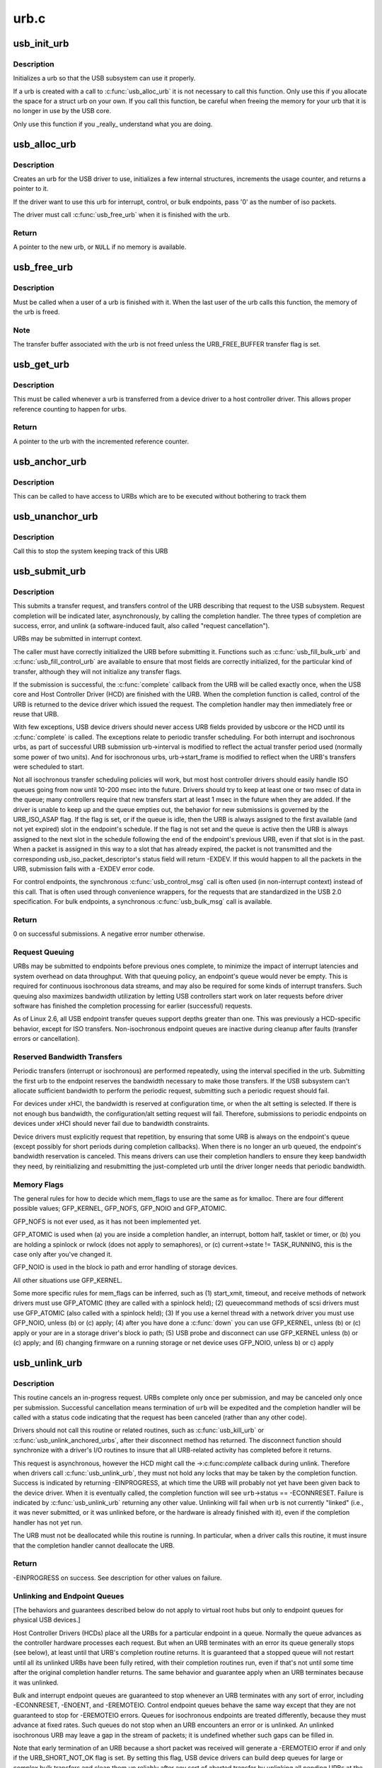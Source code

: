 .. -*- coding: utf-8; mode: rst -*-

=====
urb.c
=====


.. _`usb_init_urb`:

usb_init_urb
============

.. c:function:: void usb_init_urb (struct urb *urb)

    initializes a urb so that it can be used by a USB driver

    :param struct urb \*urb:
        pointer to the urb to initialize



.. _`usb_init_urb.description`:

Description
-----------

Initializes a urb so that the USB subsystem can use it properly.

If a urb is created with a call to :c:func:`usb_alloc_urb` it is not
necessary to call this function.  Only use this if you allocate the
space for a struct urb on your own.  If you call this function, be
careful when freeing the memory for your urb that it is no longer in
use by the USB core.

Only use this function if you _really_ understand what you are doing.



.. _`usb_alloc_urb`:

usb_alloc_urb
=============

.. c:function:: struct urb *usb_alloc_urb (int iso_packets, gfp_t mem_flags)

    creates a new urb for a USB driver to use

    :param int iso_packets:
        number of iso packets for this urb

    :param gfp_t mem_flags:
        the type of memory to allocate, see :c:func:`kmalloc` for a list of
        valid options for this.



.. _`usb_alloc_urb.description`:

Description
-----------

Creates an urb for the USB driver to use, initializes a few internal
structures, increments the usage counter, and returns a pointer to it.

If the driver want to use this urb for interrupt, control, or bulk
endpoints, pass '0' as the number of iso packets.

The driver must call :c:func:`usb_free_urb` when it is finished with the urb.



.. _`usb_alloc_urb.return`:

Return
------

A pointer to the new urb, or ``NULL`` if no memory is available.



.. _`usb_free_urb`:

usb_free_urb
============

.. c:function:: void usb_free_urb (struct urb *urb)

    frees the memory used by a urb when all users of it are finished

    :param struct urb \*urb:
        pointer to the urb to free, may be NULL



.. _`usb_free_urb.description`:

Description
-----------

Must be called when a user of a urb is finished with it.  When the last user
of the urb calls this function, the memory of the urb is freed.



.. _`usb_free_urb.note`:

Note
----

The transfer buffer associated with the urb is not freed unless the
URB_FREE_BUFFER transfer flag is set.



.. _`usb_get_urb`:

usb_get_urb
===========

.. c:function:: struct urb *usb_get_urb (struct urb *urb)

    increments the reference count of the urb

    :param struct urb \*urb:
        pointer to the urb to modify, may be NULL



.. _`usb_get_urb.description`:

Description
-----------

This must be  called whenever a urb is transferred from a device driver to a
host controller driver.  This allows proper reference counting to happen
for urbs.



.. _`usb_get_urb.return`:

Return
------

A pointer to the urb with the incremented reference counter.



.. _`usb_anchor_urb`:

usb_anchor_urb
==============

.. c:function:: void usb_anchor_urb (struct urb *urb, struct usb_anchor *anchor)

    anchors an URB while it is processed

    :param struct urb \*urb:
        pointer to the urb to anchor

    :param struct usb_anchor \*anchor:
        pointer to the anchor



.. _`usb_anchor_urb.description`:

Description
-----------

This can be called to have access to URBs which are to be executed
without bothering to track them



.. _`usb_unanchor_urb`:

usb_unanchor_urb
================

.. c:function:: void usb_unanchor_urb (struct urb *urb)

    unanchors an URB

    :param struct urb \*urb:
        pointer to the urb to anchor



.. _`usb_unanchor_urb.description`:

Description
-----------

Call this to stop the system keeping track of this URB



.. _`usb_submit_urb`:

usb_submit_urb
==============

.. c:function:: int usb_submit_urb (struct urb *urb, gfp_t mem_flags)

    issue an asynchronous transfer request for an endpoint

    :param struct urb \*urb:
        pointer to the urb describing the request

    :param gfp_t mem_flags:
        the type of memory to allocate, see :c:func:`kmalloc` for a list
        of valid options for this.



.. _`usb_submit_urb.description`:

Description
-----------

This submits a transfer request, and transfers control of the URB
describing that request to the USB subsystem.  Request completion will
be indicated later, asynchronously, by calling the completion handler.
The three types of completion are success, error, and unlink
(a software-induced fault, also called "request cancellation").

URBs may be submitted in interrupt context.

The caller must have correctly initialized the URB before submitting
it.  Functions such as :c:func:`usb_fill_bulk_urb` and :c:func:`usb_fill_control_urb` are
available to ensure that most fields are correctly initialized, for
the particular kind of transfer, although they will not initialize
any transfer flags.

If the submission is successful, the :c:func:`complete` callback from the URB
will be called exactly once, when the USB core and Host Controller Driver
(HCD) are finished with the URB.  When the completion function is called,
control of the URB is returned to the device driver which issued the
request.  The completion handler may then immediately free or reuse that
URB.

With few exceptions, USB device drivers should never access URB fields
provided by usbcore or the HCD until its :c:func:`complete` is called.
The exceptions relate to periodic transfer scheduling.  For both
interrupt and isochronous urbs, as part of successful URB submission
urb->interval is modified to reflect the actual transfer period used
(normally some power of two units).  And for isochronous urbs,
urb->start_frame is modified to reflect when the URB's transfers were
scheduled to start.

Not all isochronous transfer scheduling policies will work, but most
host controller drivers should easily handle ISO queues going from now
until 10-200 msec into the future.  Drivers should try to keep at
least one or two msec of data in the queue; many controllers require
that new transfers start at least 1 msec in the future when they are
added.  If the driver is unable to keep up and the queue empties out,
the behavior for new submissions is governed by the URB_ISO_ASAP flag.
If the flag is set, or if the queue is idle, then the URB is always
assigned to the first available (and not yet expired) slot in the
endpoint's schedule.  If the flag is not set and the queue is active
then the URB is always assigned to the next slot in the schedule
following the end of the endpoint's previous URB, even if that slot is
in the past.  When a packet is assigned in this way to a slot that has
already expired, the packet is not transmitted and the corresponding
usb_iso_packet_descriptor's status field will return -EXDEV.  If this
would happen to all the packets in the URB, submission fails with a
-EXDEV error code.

For control endpoints, the synchronous :c:func:`usb_control_msg` call is
often used (in non-interrupt context) instead of this call.
That is often used through convenience wrappers, for the requests
that are standardized in the USB 2.0 specification.  For bulk
endpoints, a synchronous :c:func:`usb_bulk_msg` call is available.



.. _`usb_submit_urb.return`:

Return
------

0 on successful submissions. A negative error number otherwise.



.. _`usb_submit_urb.request-queuing`:

Request Queuing
---------------


URBs may be submitted to endpoints before previous ones complete, to
minimize the impact of interrupt latencies and system overhead on data
throughput.  With that queuing policy, an endpoint's queue would never
be empty.  This is required for continuous isochronous data streams,
and may also be required for some kinds of interrupt transfers. Such
queuing also maximizes bandwidth utilization by letting USB controllers
start work on later requests before driver software has finished the
completion processing for earlier (successful) requests.

As of Linux 2.6, all USB endpoint transfer queues support depths greater
than one.  This was previously a HCD-specific behavior, except for ISO
transfers.  Non-isochronous endpoint queues are inactive during cleanup
after faults (transfer errors or cancellation).



.. _`usb_submit_urb.reserved-bandwidth-transfers`:

Reserved Bandwidth Transfers
----------------------------


Periodic transfers (interrupt or isochronous) are performed repeatedly,
using the interval specified in the urb.  Submitting the first urb to
the endpoint reserves the bandwidth necessary to make those transfers.
If the USB subsystem can't allocate sufficient bandwidth to perform
the periodic request, submitting such a periodic request should fail.

For devices under xHCI, the bandwidth is reserved at configuration time, or
when the alt setting is selected.  If there is not enough bus bandwidth, the
configuration/alt setting request will fail.  Therefore, submissions to
periodic endpoints on devices under xHCI should never fail due to bandwidth
constraints.

Device drivers must explicitly request that repetition, by ensuring that
some URB is always on the endpoint's queue (except possibly for short
periods during completion callbacks).  When there is no longer an urb
queued, the endpoint's bandwidth reservation is canceled.  This means
drivers can use their completion handlers to ensure they keep bandwidth
they need, by reinitializing and resubmitting the just-completed urb
until the driver longer needs that periodic bandwidth.



.. _`usb_submit_urb.memory-flags`:

Memory Flags
------------


The general rules for how to decide which mem_flags to use
are the same as for kmalloc.  There are four
different possible values; GFP_KERNEL, GFP_NOFS, GFP_NOIO and
GFP_ATOMIC.

GFP_NOFS is not ever used, as it has not been implemented yet.

GFP_ATOMIC is used when
(a) you are inside a completion handler, an interrupt, bottom half,
tasklet or timer, or
(b) you are holding a spinlock or rwlock (does not apply to
semaphores), or
(c) current->state != TASK_RUNNING, this is the case only after
you've changed it.

GFP_NOIO is used in the block io path and error handling of storage
devices.

All other situations use GFP_KERNEL.

Some more specific rules for mem_flags can be inferred, such as
(1) start_xmit, timeout, and receive methods of network drivers must
use GFP_ATOMIC (they are called with a spinlock held);
(2) queuecommand methods of scsi drivers must use GFP_ATOMIC (also
called with a spinlock held);
(3) If you use a kernel thread with a network driver you must use
GFP_NOIO, unless (b) or (c) apply;
(4) after you have done a :c:func:`down` you can use GFP_KERNEL, unless (b) or (c)
apply or your are in a storage driver's block io path;
(5) USB probe and disconnect can use GFP_KERNEL unless (b) or (c) apply; and
(6) changing firmware on a running storage or net device uses
GFP_NOIO, unless b) or c) apply



.. _`usb_unlink_urb`:

usb_unlink_urb
==============

.. c:function:: int usb_unlink_urb (struct urb *urb)

    abort/cancel a transfer request for an endpoint

    :param struct urb \*urb:
        pointer to urb describing a previously submitted request,
        may be NULL



.. _`usb_unlink_urb.description`:

Description
-----------

This routine cancels an in-progress request.  URBs complete only once
per submission, and may be canceled only once per submission.
Successful cancellation means termination of ``urb`` will be expedited
and the completion handler will be called with a status code
indicating that the request has been canceled (rather than any other
code).

Drivers should not call this routine or related routines, such as
:c:func:`usb_kill_urb` or :c:func:`usb_unlink_anchored_urbs`, after their disconnect
method has returned.  The disconnect function should synchronize with
a driver's I/O routines to insure that all URB-related activity has
completed before it returns.

This request is asynchronous, however the HCD might call the ->:c:func:`complete`
callback during unlink. Therefore when drivers call :c:func:`usb_unlink_urb`, they
must not hold any locks that may be taken by the completion function.
Success is indicated by returning -EINPROGRESS, at which time the URB will
probably not yet have been given back to the device driver. When it is
eventually called, the completion function will see ``urb``\ ->status ==
-ECONNRESET.
Failure is indicated by :c:func:`usb_unlink_urb` returning any other value.
Unlinking will fail when ``urb`` is not currently "linked" (i.e., it was
never submitted, or it was unlinked before, or the hardware is already
finished with it), even if the completion handler has not yet run.

The URB must not be deallocated while this routine is running.  In
particular, when a driver calls this routine, it must insure that the
completion handler cannot deallocate the URB.



.. _`usb_unlink_urb.return`:

Return
------

-EINPROGRESS on success. See description for other values on
failure.



.. _`usb_unlink_urb.unlinking-and-endpoint-queues`:

Unlinking and Endpoint Queues
-----------------------------


[The behaviors and guarantees described below do not apply to virtual
root hubs but only to endpoint queues for physical USB devices.]

Host Controller Drivers (HCDs) place all the URBs for a particular
endpoint in a queue.  Normally the queue advances as the controller
hardware processes each request.  But when an URB terminates with an
error its queue generally stops (see below), at least until that URB's
completion routine returns.  It is guaranteed that a stopped queue
will not restart until all its unlinked URBs have been fully retired,
with their completion routines run, even if that's not until some time
after the original completion handler returns.  The same behavior and
guarantee apply when an URB terminates because it was unlinked.

Bulk and interrupt endpoint queues are guaranteed to stop whenever an
URB terminates with any sort of error, including -ECONNRESET, -ENOENT,
and -EREMOTEIO.  Control endpoint queues behave the same way except
that they are not guaranteed to stop for -EREMOTEIO errors.  Queues
for isochronous endpoints are treated differently, because they must
advance at fixed rates.  Such queues do not stop when an URB
encounters an error or is unlinked.  An unlinked isochronous URB may
leave a gap in the stream of packets; it is undefined whether such
gaps can be filled in.

Note that early termination of an URB because a short packet was
received will generate a -EREMOTEIO error if and only if the
URB_SHORT_NOT_OK flag is set.  By setting this flag, USB device
drivers can build deep queues for large or complex bulk transfers
and clean them up reliably after any sort of aborted transfer by
unlinking all pending URBs at the first fault.

When a control URB terminates with an error other than -EREMOTEIO, it
is quite likely that the status stage of the transfer will not take
place.



.. _`usb_kill_urb`:

usb_kill_urb
============

.. c:function:: void usb_kill_urb (struct urb *urb)

    cancel a transfer request and wait for it to finish

    :param struct urb \*urb:
        pointer to URB describing a previously submitted request,
        may be NULL



.. _`usb_kill_urb.description`:

Description
-----------

This routine cancels an in-progress request.  It is guaranteed that
upon return all completion handlers will have finished and the URB
will be totally idle and available for reuse.  These features make
this an ideal way to stop I/O in a :c:func:`disconnect` callback or :c:func:`close`
function.  If the request has not already finished or been unlinked
the completion handler will see urb->status == -ENOENT.

While the routine is running, attempts to resubmit the URB will fail
with error -EPERM.  Thus even if the URB's completion handler always
tries to resubmit, it will not succeed and the URB will become idle.

The URB must not be deallocated while this routine is running.  In
particular, when a driver calls this routine, it must insure that the
completion handler cannot deallocate the URB.

This routine may not be used in an interrupt context (such as a bottom
half or a completion handler), or when holding a spinlock, or in other
situations where the caller can't :c:func:`schedule`.

This routine should not be called by a driver after its disconnect
method has returned.



.. _`usb_poison_urb`:

usb_poison_urb
==============

.. c:function:: void usb_poison_urb (struct urb *urb)

    reliably kill a transfer and prevent further use of an URB

    :param struct urb \*urb:
        pointer to URB describing a previously submitted request,
        may be NULL



.. _`usb_poison_urb.description`:

Description
-----------

This routine cancels an in-progress request.  It is guaranteed that
upon return all completion handlers will have finished and the URB
will be totally idle and cannot be reused.  These features make
this an ideal way to stop I/O in a :c:func:`disconnect` callback.
If the request has not already finished or been unlinked
the completion handler will see urb->status == -ENOENT.

After and while the routine runs, attempts to resubmit the URB will fail
with error -EPERM.  Thus even if the URB's completion handler always
tries to resubmit, it will not succeed and the URB will become idle.

The URB must not be deallocated while this routine is running.  In
particular, when a driver calls this routine, it must insure that the
completion handler cannot deallocate the URB.

This routine may not be used in an interrupt context (such as a bottom
half or a completion handler), or when holding a spinlock, or in other
situations where the caller can't :c:func:`schedule`.

This routine should not be called by a driver after its disconnect
method has returned.



.. _`usb_block_urb`:

usb_block_urb
=============

.. c:function:: void usb_block_urb (struct urb *urb)

    reliably prevent further use of an URB

    :param struct urb \*urb:
        pointer to URB to be blocked, may be NULL



.. _`usb_block_urb.description`:

Description
-----------

After the routine has run, attempts to resubmit the URB will fail
with error -EPERM.  Thus even if the URB's completion handler always
tries to resubmit, it will not succeed and the URB will become idle.

The URB must not be deallocated while this routine is running.  In
particular, when a driver calls this routine, it must insure that the
completion handler cannot deallocate the URB.



.. _`usb_kill_anchored_urbs`:

usb_kill_anchored_urbs
======================

.. c:function:: void usb_kill_anchored_urbs (struct usb_anchor *anchor)

    cancel transfer requests en masse

    :param struct usb_anchor \*anchor:
        anchor the requests are bound to



.. _`usb_kill_anchored_urbs.description`:

Description
-----------

this allows all outstanding URBs to be killed starting
from the back of the queue

This routine should not be called by a driver after its disconnect
method has returned.



.. _`usb_poison_anchored_urbs`:

usb_poison_anchored_urbs
========================

.. c:function:: void usb_poison_anchored_urbs (struct usb_anchor *anchor)

    cease all traffic from an anchor

    :param struct usb_anchor \*anchor:
        anchor the requests are bound to



.. _`usb_poison_anchored_urbs.description`:

Description
-----------

this allows all outstanding URBs to be poisoned starting
from the back of the queue. Newly added URBs will also be
poisoned

This routine should not be called by a driver after its disconnect
method has returned.



.. _`usb_unpoison_anchored_urbs`:

usb_unpoison_anchored_urbs
==========================

.. c:function:: void usb_unpoison_anchored_urbs (struct usb_anchor *anchor)

    let an anchor be used successfully again

    :param struct usb_anchor \*anchor:
        anchor the requests are bound to



.. _`usb_unpoison_anchored_urbs.description`:

Description
-----------

Reverses the effect of usb_poison_anchored_urbs
the anchor can be used normally after it returns



.. _`usb_unlink_anchored_urbs`:

usb_unlink_anchored_urbs
========================

.. c:function:: void usb_unlink_anchored_urbs (struct usb_anchor *anchor)

    asynchronously cancel transfer requests en masse

    :param struct usb_anchor \*anchor:
        anchor the requests are bound to



.. _`usb_unlink_anchored_urbs.description`:

Description
-----------

this allows all outstanding URBs to be unlinked starting
from the back of the queue. This function is asynchronous.
The unlinking is just triggered. It may happen after this
function has returned.

This routine should not be called by a driver after its disconnect
method has returned.



.. _`usb_anchor_suspend_wakeups`:

usb_anchor_suspend_wakeups
==========================

.. c:function:: void usb_anchor_suspend_wakeups (struct usb_anchor *anchor)

    :param struct usb_anchor \*anchor:
        the anchor you want to suspend wakeups on



.. _`usb_anchor_suspend_wakeups.description`:

Description
-----------

Call this to stop the last urb being unanchored from waking up any
usb_wait_anchor_empty_timeout waiters. This is used in the hcd urb give-
back path to delay waking up until after the completion handler has run.



.. _`usb_anchor_resume_wakeups`:

usb_anchor_resume_wakeups
=========================

.. c:function:: void usb_anchor_resume_wakeups (struct usb_anchor *anchor)

    :param struct usb_anchor \*anchor:
        the anchor you want to resume wakeups on



.. _`usb_anchor_resume_wakeups.description`:

Description
-----------

Allow usb_wait_anchor_empty_timeout waiters to be woken up again, and
wake up any current waiters if the anchor is empty.



.. _`usb_wait_anchor_empty_timeout`:

usb_wait_anchor_empty_timeout
=============================

.. c:function:: int usb_wait_anchor_empty_timeout (struct usb_anchor *anchor, unsigned int timeout)

    wait for an anchor to be unused

    :param struct usb_anchor \*anchor:
        the anchor you want to become unused

    :param unsigned int timeout:
        how long you are willing to wait in milliseconds



.. _`usb_wait_anchor_empty_timeout.description`:

Description
-----------

Call this is you want to be sure all an anchor's
URBs have finished



.. _`usb_wait_anchor_empty_timeout.return`:

Return
------

Non-zero if the anchor became unused. Zero on timeout.



.. _`usb_get_from_anchor`:

usb_get_from_anchor
===================

.. c:function:: struct urb *usb_get_from_anchor (struct usb_anchor *anchor)

    get an anchor's oldest urb

    :param struct usb_anchor \*anchor:
        the anchor whose urb you want



.. _`usb_get_from_anchor.description`:

Description
-----------

This will take the oldest urb from an anchor,
unanchor and return it



.. _`usb_get_from_anchor.return`:

Return
------

The oldest urb from ``anchor``\ , or ``NULL`` if ``anchor`` has no
urbs associated with it.



.. _`usb_scuttle_anchored_urbs`:

usb_scuttle_anchored_urbs
=========================

.. c:function:: void usb_scuttle_anchored_urbs (struct usb_anchor *anchor)

    unanchor all an anchor's urbs

    :param struct usb_anchor \*anchor:
        the anchor whose urbs you want to unanchor



.. _`usb_scuttle_anchored_urbs.description`:

Description
-----------

use this to get rid of all an anchor's urbs



.. _`usb_anchor_empty`:

usb_anchor_empty
================

.. c:function:: int usb_anchor_empty (struct usb_anchor *anchor)

    is an anchor empty

    :param struct usb_anchor \*anchor:
        the anchor you want to query



.. _`usb_anchor_empty.return`:

Return
------

1 if the anchor has no urbs associated with it.

